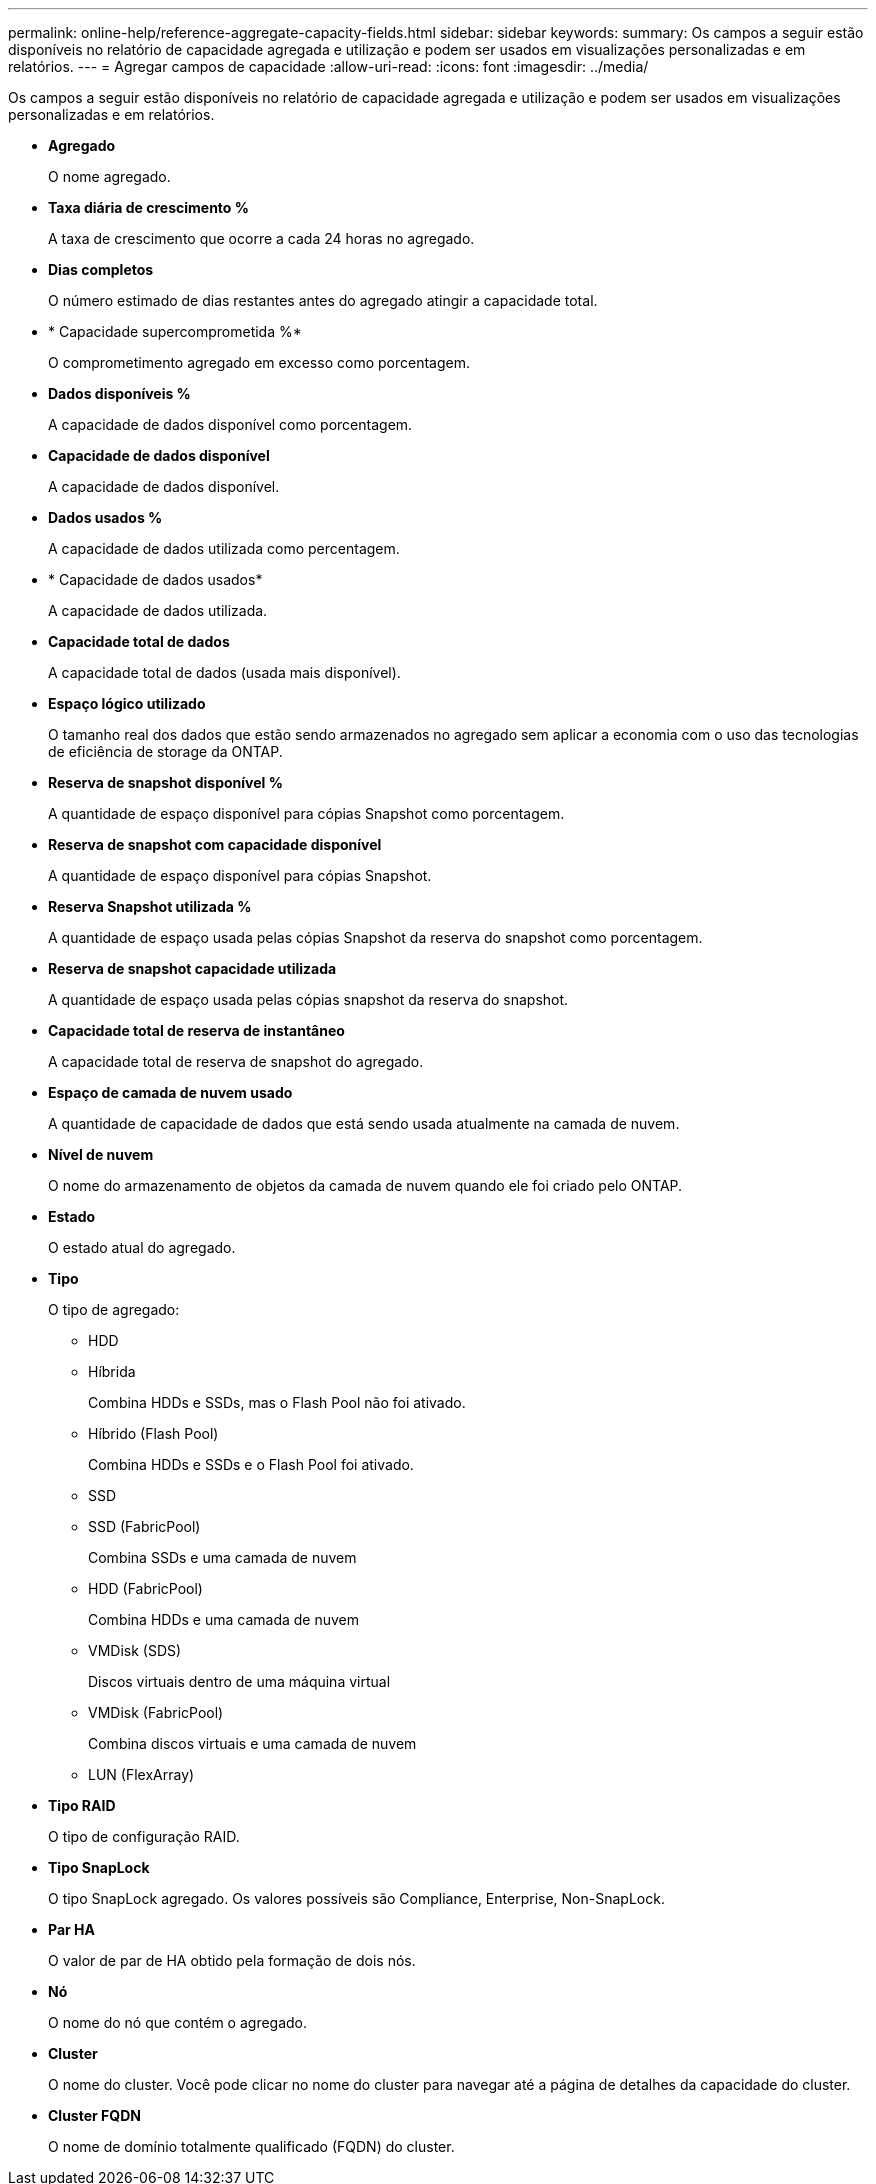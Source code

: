 ---
permalink: online-help/reference-aggregate-capacity-fields.html 
sidebar: sidebar 
keywords:  
summary: Os campos a seguir estão disponíveis no relatório de capacidade agregada e utilização e podem ser usados em visualizações personalizadas e em relatórios. 
---
= Agregar campos de capacidade
:allow-uri-read: 
:icons: font
:imagesdir: ../media/


[role="lead"]
Os campos a seguir estão disponíveis no relatório de capacidade agregada e utilização e podem ser usados em visualizações personalizadas e em relatórios.

* *Agregado*
+
O nome agregado.

* *Taxa diária de crescimento %*
+
A taxa de crescimento que ocorre a cada 24 horas no agregado.

* *Dias completos*
+
O número estimado de dias restantes antes do agregado atingir a capacidade total.

* * Capacidade supercomprometida %*
+
O comprometimento agregado em excesso como porcentagem.

* *Dados disponíveis %*
+
A capacidade de dados disponível como porcentagem.

* *Capacidade de dados disponível*
+
A capacidade de dados disponível.

* *Dados usados %*
+
A capacidade de dados utilizada como percentagem.

* * Capacidade de dados usados*
+
A capacidade de dados utilizada.

* *Capacidade total de dados*
+
A capacidade total de dados (usada mais disponível).

* *Espaço lógico utilizado*
+
O tamanho real dos dados que estão sendo armazenados no agregado sem aplicar a economia com o uso das tecnologias de eficiência de storage da ONTAP.

* *Reserva de snapshot disponível %*
+
A quantidade de espaço disponível para cópias Snapshot como porcentagem.

* *Reserva de snapshot com capacidade disponível*
+
A quantidade de espaço disponível para cópias Snapshot.

* *Reserva Snapshot utilizada %*
+
A quantidade de espaço usada pelas cópias Snapshot da reserva do snapshot como porcentagem.

* *Reserva de snapshot capacidade utilizada*
+
A quantidade de espaço usada pelas cópias snapshot da reserva do snapshot.

* *Capacidade total de reserva de instantâneo*
+
A capacidade total de reserva de snapshot do agregado.

* *Espaço de camada de nuvem usado*
+
A quantidade de capacidade de dados que está sendo usada atualmente na camada de nuvem.

* *Nível de nuvem*
+
O nome do armazenamento de objetos da camada de nuvem quando ele foi criado pelo ONTAP.

* *Estado*
+
O estado atual do agregado.

* *Tipo*
+
O tipo de agregado:

+
** HDD
** Híbrida
+
Combina HDDs e SSDs, mas o Flash Pool não foi ativado.

** Híbrido (Flash Pool)
+
Combina HDDs e SSDs e o Flash Pool foi ativado.

** SSD
** SSD (FabricPool)
+
Combina SSDs e uma camada de nuvem

** HDD (FabricPool)
+
Combina HDDs e uma camada de nuvem

** VMDisk (SDS)
+
Discos virtuais dentro de uma máquina virtual

** VMDisk (FabricPool)
+
Combina discos virtuais e uma camada de nuvem

** LUN (FlexArray)


* *Tipo RAID*
+
O tipo de configuração RAID.

* *Tipo SnapLock*
+
O tipo SnapLock agregado. Os valores possíveis são Compliance, Enterprise, Non-SnapLock.

* *Par HA*
+
O valor de par de HA obtido pela formação de dois nós.

* *Nó*
+
O nome do nó que contém o agregado.

* *Cluster*
+
O nome do cluster. Você pode clicar no nome do cluster para navegar até a página de detalhes da capacidade do cluster.

* *Cluster FQDN*
+
O nome de domínio totalmente qualificado (FQDN) do cluster.


